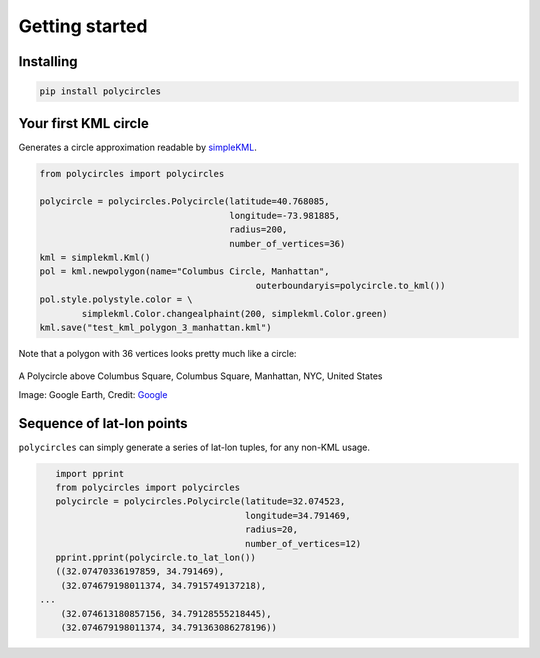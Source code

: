 .. _gettingStarted:

Getting started
===============

Installing
----------

.. code:: bash

	pip install polycircles

Your first KML circle
---------------------

Generates a circle approximation readable by `simpleKML`_.

.. _simpleKML : https://code.google.com/p/simplekml/

.. code:: python

	from polycircles import polycircles

	polycircle = polycircles.Polycircle(latitude=40.768085,
	                                    longitude=-73.981885,
	                                    radius=200,
	                                    number_of_vertices=36)
	kml = simplekml.Kml()
	pol = kml.newpolygon(name="Columbus Circle, Manhattan",
						 outerboundaryis=polycircle.to_kml())
	pol.style.polystyle.color = \
		simplekml.Color.changealphaint(200, simplekml.Color.green)
	kml.save("test_kml_polygon_3_manhattan.kml")

Note that a polygon with 36 vertices looks pretty much like a circle:

.. figure:: _static/kml_manhattan.png
   :width: 600 px
   :alt: Polygon circle in Google Earth. Image Credit: Google
   :align: center

   A Polycircle above Columbus Square, Columbus Square, Manhattan, NYC, United States

   Image: Google Earth, Credit: `Google`_

   .. _Google : http://www.google.com/permissions/geoguidelines/attr-guide.html

Sequence of lat-lon points
--------------------------

``polycircles`` can simply generate a series of lat-lon tuples, for any non-KML
usage.

.. code:: python

	import pprint
	from polycircles import polycircles
	polycircle = polycircles.Polycircle(latitude=32.074523,
	                                    longitude=34.791469,
	                                    radius=20,
	                                    number_of_vertices=12)
	pprint.pprint(polycircle.to_lat_lon())
	((32.07470336197859, 34.791469),
	 (32.074679198011374, 34.7915749137218),
     ...
	 (32.074613180857156, 34.79128555218445),
	 (32.074679198011374, 34.791363086278196))
